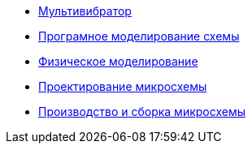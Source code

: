 * xref:index.adoc[Мультивибратор]
* xref:Програмное моделирование схемы.adoc[Програмное моделирование схемы]
* xref:Физическое моделирование.adoc[Физическое моделирование]
* xref:Проектирование микросхемы.adoc[Проектирование микросхемы]
* xref:Производство и сборка микросхемы.adoc[Производство и сборка микросхемы]